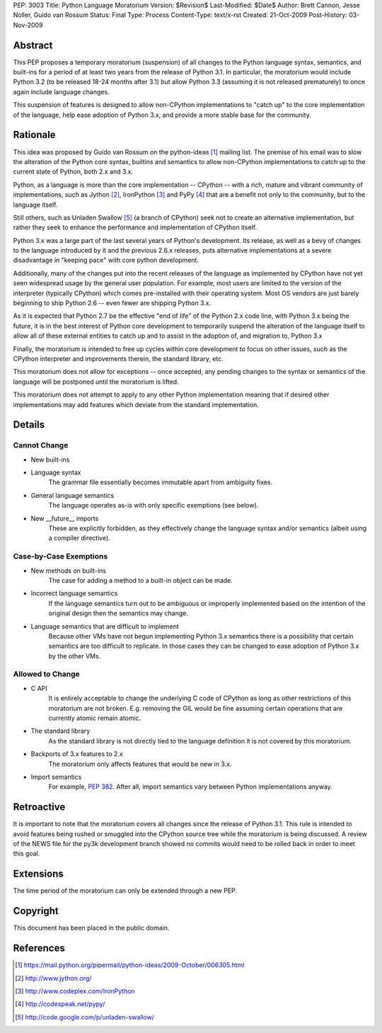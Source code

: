 PEP: 3003
Title: Python Language Moratorium
Version: $Revision$
Last-Modified: $Date$
Author: Brett Cannon, Jesse Noller, Guido van Rossum
Status: Final
Type: Process
Content-Type: text/x-rst
Created: 21-Oct-2009
Post-History: 03-Nov-2009


Abstract
========

This PEP proposes a temporary moratorium (suspension) of all changes
to the Python language syntax, semantics, and built-ins for a period
of at least two years from the release of Python 3.1.  In particular, the
moratorium would include Python 3.2 (to be released 18-24 months after
3.1) but allow Python 3.3 (assuming it is not released prematurely) to
once again include language changes.

This suspension of features is designed to allow non-CPython implementations
to "catch up" to the core implementation of the language, help ease adoption
of Python 3.x, and provide a more stable base for the community.


Rationale
=========

This idea was proposed by Guido van Rossum on the python-ideas [1]_ mailing
list. The premise of his email was to slow the alteration of the  Python core
syntax, builtins and semantics to allow non-CPython implementations to catch
up to the current state of Python, both 2.x and 3.x.

Python, as a language is more than the core implementation --
CPython -- with a rich, mature and vibrant community of implementations, such
as Jython [2]_, IronPython [3]_ and PyPy [4]_ that are a benefit not only to
the community, but to the language itself.

Still others, such as Unladen Swallow [5]_ (a branch of CPython) seek not to
create an alternative implementation, but rather they seek to enhance the
performance and implementation of CPython itself.

Python 3.x was a large part of the last several years of Python's
development. Its release, as well as a bevy of changes to the language
introduced by it and the previous 2.6.x releases, puts alternative
implementations at a severe disadvantage in "keeping pace" with core python
development.

Additionally, many of the changes put into the recent releases of the language
as implemented by CPython have not yet seen widespread usage by the
general user population. For example, most users are limited to the version
of the interpreter (typically CPython) which comes pre-installed with their
operating system. Most OS vendors are just barely beginning to ship Python 2.6
-- even fewer are shipping Python 3.x.

As it is expected that Python 2.7 be the effective "end of life" of the Python
2.x code line, with Python 3.x being the future, it is in the best interest of
Python core development to temporarily suspend the alteration of the language
itself to allow all of these external entities to catch up and to assist in
the adoption of, and migration to, Python 3.x

Finally, the moratorium is intended to free up cycles within core development
to focus on other issues, such as the CPython interpreter and improvements
therein, the standard library, etc.

This moratorium does not allow for exceptions -- once accepted, any pending
changes to the syntax or semantics of the language will be postponed until the
moratorium is lifted.

This moratorium does not attempt to apply to any other Python implementation
meaning that if desired other implementations may add features which deviate
from the standard implementation.


Details
=======

Cannot Change
-------------

* New built-ins
* Language syntax
    The grammar file essentially becomes immutable apart from ambiguity
    fixes.
* General language semantics
    The language operates as-is with only specific exemptions (see
    below).
* New __future__ imports
    These are explicitly forbidden, as they effectively change the language
    syntax and/or semantics (albeit using a compiler directive).


Case-by-Case Exemptions
-----------------------

* New methods on built-ins
    The case for adding a method to a built-in object can be made.
* Incorrect language semantics
    If the language semantics turn out to be ambiguous or improperly
    implemented based on the intention of the original design then the
    semantics may change.
* Language semantics that are difficult to implement
    Because other VMs have not begun implementing Python 3.x semantics
    there is a possibility that certain semantics are too difficult to
    replicate. In those cases they can be changed to ease adoption of
    Python 3.x by the other VMs.


Allowed to Change
-----------------

* C API
    It is entirely acceptable to change the underlying C code of
    CPython as long as other restrictions of this moratorium are not
    broken. E.g. removing the GIL would be fine assuming certain
    operations that are currently atomic remain atomic.
* The standard library
    As the standard library is not directly tied to the language
    definition it is not covered by this moratorium.
* Backports of 3.x features to 2.x
    The moratorium only affects features that would be new in 3.x.
* Import semantics
    For example, :pep:`382`.  After all, import semantics vary between
    Python implementations anyway.


Retroactive
===========

It is important to note that the moratorium covers all changes since the release
of Python 3.1. This rule is intended to avoid features being rushed or smuggled
into the CPython source tree while the moratorium is being discussed.  A review
of the NEWS file for the py3k development branch showed no commits would need to
be rolled back in order to meet this goal.


Extensions
==========

The time period of the moratorium can only be extended through a new PEP.


Copyright
=========

This document has been placed in the public domain.

References
==========

.. [1] https://mail.python.org/pipermail/python-ideas/2009-October/006305.html
.. [2] http://www.jython.org/
.. [3] http://www.codeplex.com/IronPython
.. [4] http://codespeak.net/pypy/
.. [5] http://code.google.com/p/unladen-swallow/
